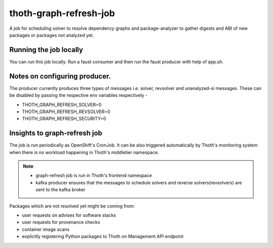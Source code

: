 thoth-graph-refresh-job
-----------------------

A job for scheduling solver to resolve dependency graphs and package-analyzer to gather digests and ABI of new packages or packages not analyzed yet.

Running the job locally
=======================

You can run this job locally. Run a faust consumer and then run the faust producer with help of app.sh. 

Notes on configuring producer.
==============================
The producer currently produces three types of messages i.e. solver, revsolver and unanalyzed-si messages.
These can be disabled by passing the respective env variables respectively - 

* THOTH_GRAPH_REFRESH_SOLVER=0
* THOTH_GRAPH_REFRESH_REVSOLVER=0
* THOTH_GRAPH_REFRESH_SECURITY=0


Insights to graph-refresh job
=============================

The job is run periodically as OpenShift's CronJob. It can be also triggered
automatically by Thoth's monitoring system when there is no workload happening
in Thoth's middletier namespace.

.. note::

  * graph-refresh job is run in Thoth's frontend namespace
  * kafka producer ensures that the messages to schedule solvers and reverse solvers(revsolvers) are sent to the kafka broker

Packages which are not resolved yet might be coming from:

* user requests on advises for software stacks
* user requests for provenance checks
* container image scans
* explicitly registering Python packages to Thoth on Management API endpoint
